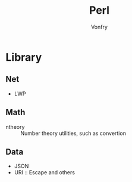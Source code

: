 #+title: Perl
#+author: Vonfry

* Library
** Net
   - LWP
** Math
   - ntheory :: Number theory utilities, such as convertion
** Data
   - JSON
   - URI :: Escape and others

